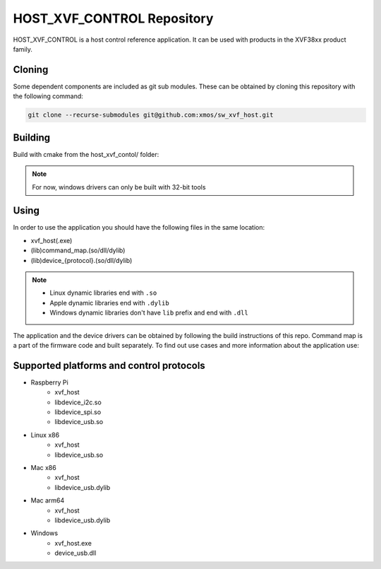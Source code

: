 ===========================
HOST_XVF_CONTROL Repository
===========================

HOST_XVF_CONTROL is a host control reference application.
It can be used with products in the XVF38xx product family.

*******
Cloning
*******

Some dependent components are included as git sub modules. These can be obtained by cloning this repository with the following command:

.. code-block:: console

    git clone --recurse-submodules git@github.com:xmos/sw_xvf_host.git

********
Building
********

Build with cmake from the host_xvf_contol/ folder:

.. tab:: Linux and Mac

    .. code-block:: console

        cmake -B build && cd build && make

.. tab:: Windows

    .. code-block:: console

        # building with VS tools
        cmake -G "NMake Makefiles" -B build && cd build && nmake

.. note:: 
    For now, windows drivers can only be built with 32-bit tools

*****
Using
*****

In order to use the application you should have the following files in the same location:

- xvf_host(.exe)
- (lib)command_map.(so/dll/dylib)
- (lib)device_{protocol}.(so/dll/dylib)

.. note::
    - Linux dynamic libraries end with ``.so``
    - Apple dynamic libraries end with ``.dylib``
    - Windows dynamic libraries don't have ``lib`` prefix and end with ``.dll``

The application and the device drivers can be obtained by following the build instructions of this repo. Command map is a part of the firmware code and built separately.
To find out use cases and more information about the application use:

.. tab:: Linux and Mac

    .. code-block:: console

        ./xvf_host --help

.. tab:: Windows

    .. code-block:: console

        xvf_host.exe --help

*****************************************
Supported platforms and control protocols
*****************************************

- Raspberry Pi
    - xvf_host
    - libdevice_i2c.so
    - libdevice_spi.so
    - libdevice_usb.so
- Linux x86
    - xvf_host
    - libdevice_usb.so
- Mac x86
    - xvf_host
    - libdevice_usb.dylib
- Mac arm64
    - xvf_host
    - libdevice_usb.dylib
- Windows
    - xvf_host.exe
    - device_usb.dll

